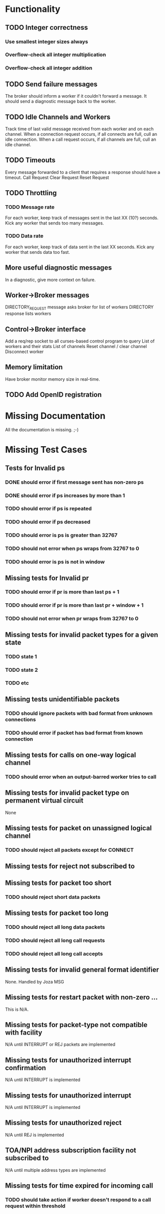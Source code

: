 * Functionality
** TODO Integer correctness
*** Use smallest integer sizes always
*** Overflow-check all integer multiplication
*** Overflow-check all integer addition

** TODO Send failure messages
The broker should inform a worker if it couldn't forward a message.
It should send a diagnostic message back to the worker.

** TODO Idle Channels and Workers
Track time of last valid message received from each worker and on each channel.
When a connection request occurs, if all connects are full, cull an idle connection.
When a call request occurs, if all channels are full, cull an idle channel.

** TODO Timeouts
Every message forwarded to a client that requires a response should have a timeout.
Call Request
Clear Request
Reset Request

** TODO Throttling
*** TODO Message rate
For each worker, keep track of messages sent in the last XX (10?) seconds.
Kick any worker that sends too many messages.
*** TODO Data rate
For each worker, keep track of data sent in the last XX seconds.
Kick any worker that sends data too fast.

** More useful diagnostic messages
In a diagnostic, give more context on failure.

** Worker->Broker messages
DIRECTORY_REQUEST message asks broker for list of workers
DIRECTORY response lists workers

** Control->Broker interface
Add a req/rep socket to all curses-based control program to query 
List of workers and their stats
List of channels
Reset channel / clear channel
Disconnect worker

** Memory limitation
Have broker monitor memory size in real-time.

** TODO Add OpenID registration

* Missing Documentation
All the documentation is missing. ;-)

* Missing Test Cases
** Tests for Invalid ps
*** DONE should error if first message sent has non-zero ps
*** DONE should error if ps increases by more than 1
*** TODO should error if ps is repeated
*** TODO should error if ps decreased
*** TODO should error is ps is greater than 32767
*** TODO should not error when ps wraps from 32767 to 0
*** TODO should error is ps is not in window

** Missing tests for Invalid pr
*** TODO should error if pr is more than last ps + 1
*** TODO should error if pr is more than last pr + window + 1
*** TODO should not error when pr wraps from 32767 to 0

** Missing tests for invalid packet types for a given state
*** TODO state 1
*** TODO state 2
*** TODO etc

** Missing tests unidentifiable packets
*** TODO should ignore packets with bad format from unknown connections
*** TODO should error if packet has bad format from known connection
  
**  Missing tests for calls on one-way logical channel
*** TODO should error when an output-barred worker tries to call
  
**  Missing tests for invalid packet type on permanent virtual circuit
None
  
**  Missing tests for packet on unassigned logical channel
*** TODO should reject all packets except for CONNECT
  
**  Missing tests for reject not subscribed to

**  Missing tests for packet too short
*** TODO should reject short data packets
  
**  Missing tests for packet too long
*** TODO should reject all long data packets
*** TODO should reject all long call requests
*** TODO should reject all long call accepts
  
**  Missing tests for invalid general format identifier
None.  Handled by Joza MSG
  
**  Missing tests for restart packet with non-zero ...
This is N/A.  
  
**  Missing tests for packet-type not compatible with facility
N/A until INTERRUPT or REJ packets are implemented  
  
**  Missing tests for unauthorized interrupt confirmation
N/A until INTERRUPT is implemented
  
**  Missing tests for unauthorized interrupt
N/A until INTERRUPT is implemented
  
**  Missing tests for unauthorized reject
N/A until REJ is implemented

**  TOA/NPI address subscription facility not subscribed to
N/A until multiple address types are implemented

**  Missing tests for time expired for incoming call
*** TODO should take action if worker doesn't respond to a call request within threshold
  
**  Missing tests for time expired for clear indication
*** TODO should take action if worker doesn't respond to clear request within threshold
  
**  Missing tests for time expired for reset indication
*** TODO should error if worker doesn't respond to reset request within threshold
  
**  time expired for restart indication
  
**  time expired for call deflection
  
**  facility code not allowed
*** TODO (if facility codes were dictionaries) would error on bad facility code key
  
**  facility parameter not allowed
*** TODO should error if thoroughput, window, packet size, directionality 
    is out of range
*** TODO should error if thoroughput, window, packet size, directionality 
    does bad negotiation
  
**  invalid calling address
*** TODO should error if connect request has a bad address
*** TODO should error if a connect request has a duplicate address
  
**  invalid called address
*** TODO should error if call request has a bad address
  
**  invalid facility length
*** TODO (if facility codes were dictionaries) would error if the dictionary
    length were wrong
  
**  incoming call barred
*** TODO should error when a worker tries to call an input-barred worker
  
**  no logical channel available
*** TODO should error when there are more than XXX active channels
*** TODO [call should hand up when it has been idle for too long]
  
**  call collision
*** TODO should send diagnostic when call collision occurs
  
**  duplicate facility requested
*** TODO (if facility codes were dictionaries) should error if the same facility
  appeared twice
  
**  non-zero address length
*** TODO error if the call accepted packet has an non-zero address length,
  and the called address hasn't been modified
  
**  non-zero facility length
  
**  facility not provided when expected
  
**  maximum number of call redirections...
  
** improper cause code from worker
*** TODO error if worker sends a clear request with cause code that is other than "worker generated" cause
  
**  not aligned octet
  
**  inconsistent Q-bit setting
  
**  NUI problem
*** TODO invalid network user identifier (part of billing)
  
**  ICRD problem
*** TODO inter-network call redirection and deflection control
  
**  remote network problem
  
** remote network problem

** international protocol problem

** international link out of order

** international link busy

** transit network facility problem

** remote network facility problem

** international routing problem
*** TODO give call progress when requested ROA invalid or not supported
  
**  temporary routing problem
  
** unknown called DNIC
*** TODO should error if X.121 address has a DNIC that is different that the broker
  
**  maintenance action
*** TODO should send diagnostics if broker is in SIGHUP mode
  

================================================================

"network congestion" cause is momentary failure

"network out of order" cause is longer failure


